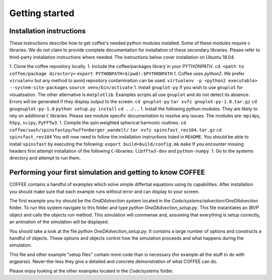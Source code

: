 Getting started
===============

Installation instructions
-------------------------

These instructions describe how to get coffee's needed python modules installed.
Some of these modules require c libraries. We do not claim to provide complete
documentation for installation of these secondary libraries. Please refer to
third-party installation instructions where needed. The instructions below
cover installation on Ubuntu 18.04.

1. Clone the coffee repository locally.
1. Include the coffee/packages library in your `PYTHONPATH`. 
``cd <path to coffee/package directory>``
``export PYTHONPATH=$(pwd):$PYTHONPATH``
1. Coffee uses `python2`. We prefer ``virualenv`` but any method to avoid repository
contamination can be used.
``virtualenv -p <python2 executable> --system-site-packages``
``source venv/bin/activate``
1. Install ``gnuplot-py`` if you wish to use ``gnuplot`` for visualisation. The 
other alternative is ``matplotlib``. Examples scripts all use ``gnuplot`` and do
not detect its absence. Errors will be generated if they display output to the
screen.
``cd gnuplot-py``
``tar xvfz gnuplot-py-1.8.tar.gz``
``cd gnugnuplot-py-1.8``
``python setup.py install``
``cd ../..``
1. Install the following python modules. They are likely to rely on additional
``C`` libraries. Please see module specific documentation to resolve any issues.
The modules are: ``mpi4py``, ``h5py``, ``scipy``, ``PyFFTw3``.
1. Compile the spin weighted spherical harmonic routines.
``cd coffee/swsh/spinsfastpy/huffenberger_wandelt/``
``tar xvfz spinsfast_rev104.tar.gz``
``cd spinsfast_rev104``
You will now need to follow the installation instructions listed in ``README``.
You should be able to install ``spinsfast`` by executing the following:
``export build=build/config.mk``
``make``
If you encounter missing headers first attempt installation of the following
``C``-libraries: ``libfftw3-dev`` and ``python-numpy``.
1. Go to the systems directory and attempt to run them.

Performing your first simulation and getting to know COFFEE
-----------------------------------------------------------

COFFEE contains a handful of examples which solve simple differtial equations
using its capabilities. After installation you should make sure that each example
runs without error and can display to your screen. 

The first example you try should be the `OndDAdvection` system located in the
`Code/systems/advection/OneDAdvection` folder. To run this system navigate to this
folder and type
`python OneDAdvection_setup.py`. This file instantiates an `IBVP` object and
calls the objects `run` method. This simulation will commense and, assuming that
everything is setup correctly, an animation of the simulation will be displayed.

You should take a look at the file `python OneDAdvection_setup.py`. It contains
a large number of options and constructs a handful of objects. These options and
objects control how the simulation proceeds and what happens during the
simulation. 

This file and other example "setup files" contain more code than is necessary 
(for example all the stuff to do with `argparse`). Never-the-less they give a
detailed and concrete demonstration of what COFFEE can do.

Please enjoy looking at the other examples located in the `Code/systems` folder.

